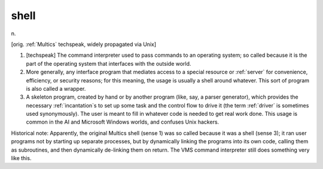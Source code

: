 .. _shell:

============================================================
shell
============================================================

n\.

[orig.
:ref:`Multics` techspeak, widely propagated via Unix]

1.
   [techspeak] The command interpreter used to pass commands to an operating system; so called because it is the part of the operating system that interfaces with the outside world.

2.
   More generally, any interface program that mediates access to a special resource or :ref:`server` for convenience, efficiency, or security reasons; for this meaning, the usage is usually a shell around whatever.
   This sort of program is also called a wrapper.

3.
   A skeleton program, created by hand or by another program (like, say, a parser generator), which provides the necessary :ref:`incantation`\s to set up some task and the control flow to drive it (the term :ref:`driver` is sometimes used synonymously).
   The user is meant to fill in whatever code is needed to get real work done.
   This usage is common in the AI and Microsoft Windows worlds, and confuses Unix hackers.

Historical note: Apparently, the original Multics shell (sense 1) was so called because it was a shell (sense 3); it ran user programs not by starting up separate processes, but by dynamically linking the programs into its own code, calling them as subroutines, and then dynamically de-linking them on return.
The VMS command interpreter still does something very like this.

